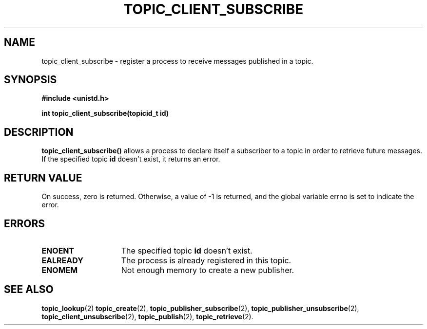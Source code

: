 .TH TOPIC_CLIENT_SUBSCRIBE 2 "March 25, 2017" "IIT - CS551" "Syscalls Manual"

.SH NAME
topic_client_subscribe \- register a process to receive messages published in a topic.

.SH SYNOPSIS
.nf
.ft B
#include <unistd.h>

int topic_client_subscribe(topicid_t id)
.ft R
.fi
.SH DESCRIPTION
.de SP
.if t .sp 0.4
.if n .sp
..
.B topic_client_subscribe()
allows a process to declare itself a subscriber to a topic in order to retrieve future messages. If the specified topic \fBid\fP doesn't exist, it returns an error.

.SH "RETURN VALUE
On success, zero is returned. Otherwise, a value of \-1 is returned, and the global variable errno is set to indicate the error.

.SH ERRORS
.TP 15
.B ENOENT
The specified topic \fBid\fP doesn't exist.
.TP 15
.B EALREADY
The process is already registered in this topic.
.TP 15
.B ENOMEM
Not enough memory to create a new publisher.

.SH "SEE ALSO"
.BR topic_lookup (2)
.BR topic_create (2),
.BR topic_publisher_subscribe (2),
.BR topic_publisher_unsubscribe (2),
.BR topic_client_unsubscribe (2),
.BR topic_publish (2),
.BR topic_retrieve (2).
